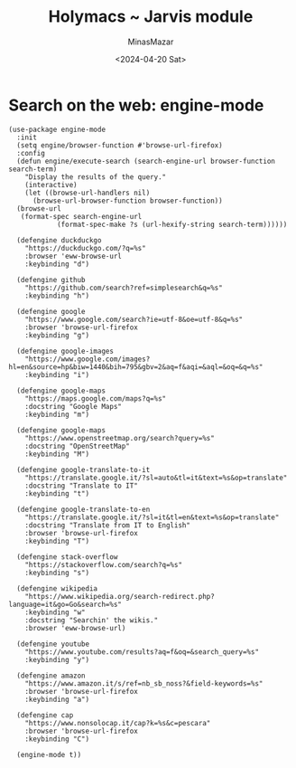 #+TITLE: Holymacs ~ Jarvis module
#+AUTHOR: MinasMazar
#+EMAIL: minasmazar@gmail.com
#+DATE: <2024-04-20 Sat>
#+PROPERTY: header-args :tangle ~/.emacs.d/modules/jarvis.el :mkdirp yes
#+STARTUP: show2levels

* COMMENT Autoinsert and templates ⚠️ wip ⚠️

Emacs has some built-in functionalities to /auto insert/ text (expand text or via templates)
- =auto-insert=
- =abbrev=
- =skeleton=

Also there are some external packages
- =yasnippet=
- =tempo=
  
* COMMENT From elfeed to gemlog - ⚠️ wip ⚠️

#+begin_src elisp
  (defun jarvis-elfeed-entry-to-gmi ()
    "Export the current elfeed article content to a gemlog entry (a blog, but in Gemini protocol")
    (interactive)
    (let* ((content (buffer-string))
	   (org-capture-templates '(("E" "Gemlog entry" plain (file+regexp "~/minasmazar-capsule/log.gmi" "^# ") "\n\n# %U\n\n%i\n\n" :prepend t))))
      (set-mark (point-min))
      (goto-char (point-max))
      (activate-mark)
      (org-capture)))
#+end_src

* Search on the web: engine-mode
#+begin_src elisp
  (use-package engine-mode
    :init
    (setq engine/browser-function #'browse-url-firefox)
    :config
    (defun engine/execute-search (search-engine-url browser-function search-term)
      "Display the results of the query."
      (interactive)
      (let ((browse-url-handlers nil)
	    (browse-url-browser-function browser-function))
	(browse-url
	 (format-spec search-engine-url
		      (format-spec-make ?s (url-hexify-string search-term))))))

    (defengine duckduckgo
      "https://duckduckgo.com/?q=%s"
      :browser 'eww-browse-url
      :keybinding "d")

    (defengine github
      "https://github.com/search?ref=simplesearch&q=%s"
      :keybinding "h")

    (defengine google
      "https://www.google.com/search?ie=utf-8&oe=utf-8&q=%s"
      :browser 'browse-url-firefox
      :keybinding "g")

    (defengine google-images
      "https://www.google.com/images?hl=en&source=hp&biw=1440&bih=795&gbv=2&aq=f&aqi=&aql=&oq=&q=%s"
      :keybinding "i")

    (defengine google-maps
      "https://maps.google.com/maps?q=%s"
      :docstring "Google Maps"
      :keybinding "m")

    (defengine google-maps
      "https://www.openstreetmap.org/search?query=%s"
      :docstring "OpenStreetMap"
      :keybinding "M")

    (defengine google-translate-to-it
      "https://translate.google.it/?sl=auto&tl=it&text=%s&op=translate"
      :docstring "Translate to IT"
      :keybinding "t")

    (defengine google-translate-to-en
      "https://translate.google.it/?sl=it&tl=en&text=%s&op=translate"
      :docstring "Translate from IT to English"
      :browser 'browse-url-firefox
      :keybinding "T")

    (defengine stack-overflow
      "https://stackoverflow.com/search?q=%s"
      :keybinding "s")

    (defengine wikipedia
      "https://www.wikipedia.org/search-redirect.php?language=it&go=Go&search=%s"
      :keybinding "w"
      :docstring "Searchin' the wikis."
      :browser 'eww-browse-url)

    (defengine youtube
      "https://www.youtube.com/results?aq=f&oq=&search_query=%s"
      :keybinding "y")

    (defengine amazon
      "https://www.amazon.it/s/ref=nb_sb_noss?&field-keywords=%s"
      :browser 'browse-url-firefox
      :keybinding "a")

    (defengine cap
      "https://www.nonsolocap.it/cap?k=%s&c=pescara"
      :browser 'browse-url-firefox
      :keybinding "C")

    (engine-mode t))
#+end_src
